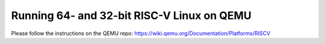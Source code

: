 Running 64- and 32-bit RISC-V Linux on QEMU
===========================================

Please follow the instructions on the QEMU repo: https://wiki.qemu.org/Documentation/Platforms/RISCV
